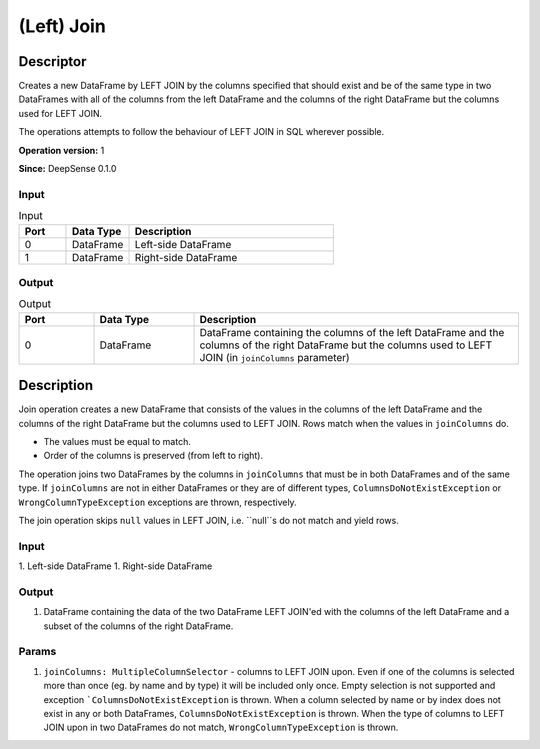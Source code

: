 .. Copyright (c) 2015, CodiLime, Inc.

(Left) Join
===========

==========
Descriptor
==========

Creates a new DataFrame by LEFT JOIN by the columns specified that should exist and be of the same
type in two DataFrames with all of the columns from the left DataFrame and the columns of the right
DataFrame but the columns used for LEFT JOIN.

The operations attempts to follow the behaviour of LEFT JOIN in SQL wherever possible.

**Operation version:** 1

**Since:** DeepSense 0.1.0

-----
Input
-----

.. list-table:: Input
   :widths: 15 20 65
   :header-rows: 1

   * - Port
     - Data Type
     - Description
   * - 0
     - DataFrame
     - Left-side DataFrame
   * - 1
     - DataFrame
     - Right-side DataFrame

------
Output
------

.. list-table:: Output
   :widths: 15 20 65
   :header-rows: 1

   * - Port
     - Data Type
     - Description
   * - 0
     - DataFrame
     - DataFrame containing the columns of the left DataFrame
       and the columns of the right DataFrame but the columns
       used to LEFT JOIN (in ``joinColumns`` parameter)


===========
Description
===========
Join operation creates a new DataFrame that consists of the values in the columns of the left DataFrame
and the columns of the right DataFrame but the columns used to LEFT JOIN. Rows match when the values in
``joinColumns`` do.

* The values must be equal to match.
* Order of the columns is preserved (from left to right).

The operation joins two DataFrames by the columns in ``joinColumns`` that must be in both
DataFrames and of the same type. If ``joinColumns`` are not in either DataFrames or they are
of different types, ``ColumnsDoNotExistException`` or ``WrongColumnTypeException`` exceptions are thrown,
respectively.

The join operation skips ``null`` values in LEFT JOIN, i.e. ``null``s do not match and yield rows.

-----
Input
-----
1. Left-side DataFrame
1. Right-side DataFrame

------
Output
------
1. DataFrame containing the data of the two DataFrame LEFT JOIN'ed with the columns
   of the left DataFrame and a subset of the columns of the right DataFrame.

------
Params
------
1. ``joinColumns: MultipleColumnSelector`` - columns to LEFT JOIN upon.
   Even if one of the columns is selected more than once (eg. by name and by type)
   it will be included only once.
   Empty selection is not supported and exception ```ColumnsDoNotExistException`` is thrown.
   When a column selected by name or by index does not exist in any or both DataFrames,
   ``ColumnsDoNotExistException`` is thrown.
   When the type of columns to LEFT JOIN upon in two DataFrames do not match,
   ``WrongColumnTypeException`` is thrown.
